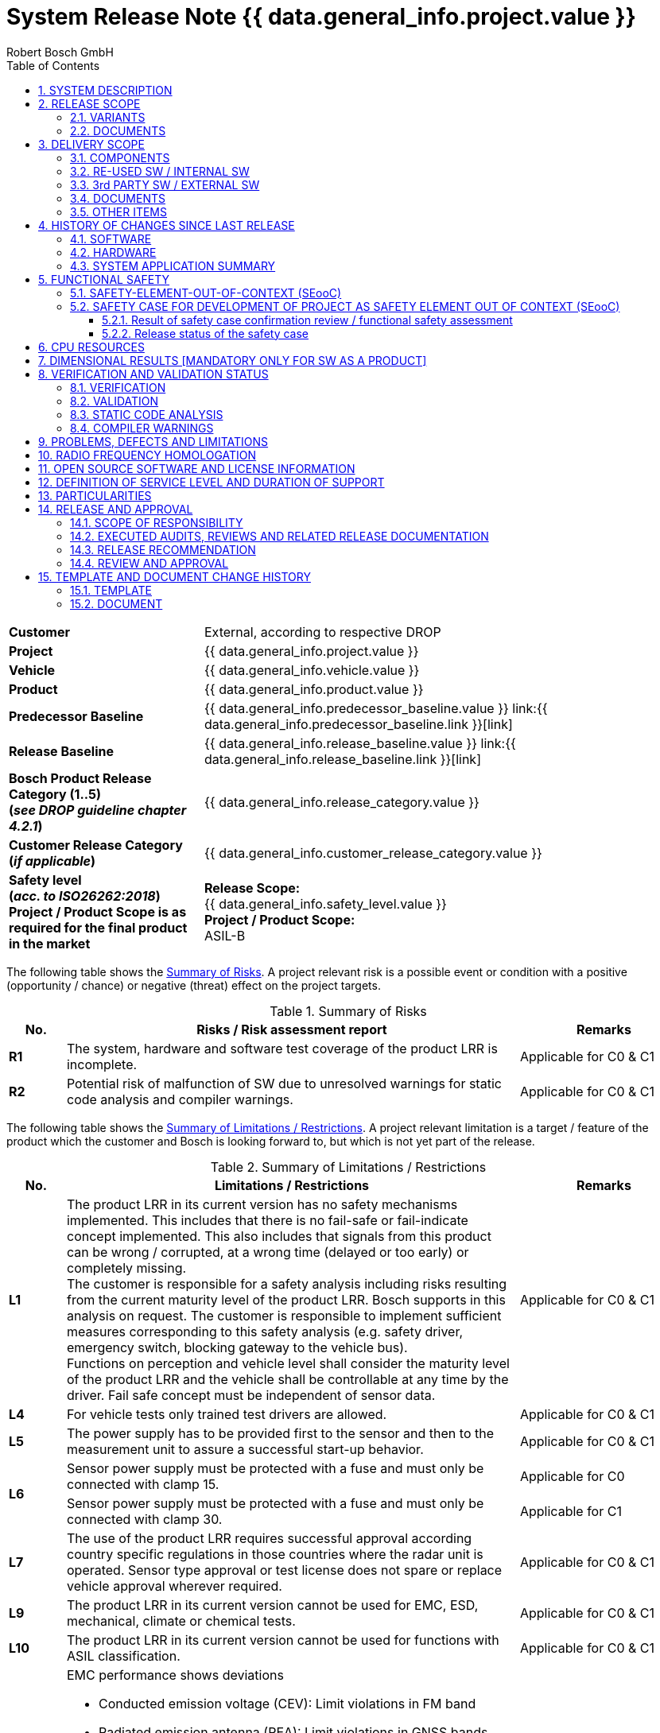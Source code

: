 = System Release Note {{ data.general_info.project.value }}
ifdef::backend-html5[]
:Author: Robert Bosch GmbH 
endif::backend-html5[]
:toc: left
:toclevels: 5
:sectnums:
:confidentiality: Confidential
:icons: font
:title-page:
ifdef::backend-html5[]
{docdatetime}
endif::backend-html5[]

ifdef::backend-html5[]
//OpenGades document ID - used to link this document into overall openGades export
//@DOC{SYS_RN, type=, status=draft}
endif::backend-html5[]

// Test Defines for variants
//:INTERNAL_RELEASE_NOTE:
//:CUSTOMER_APPROVAL_LETTER:

// define extra variant (not available from outside via json) to show SRN check documentation tables:
//:SHOW_SRN_CHECKS:

ifdef::CUSTOMER_APPROVAL_LETTER[]
[big]*Customer Approval Sheet*
endif::CUSTOMER_APPROVAL_LETTER[]

ifdef::SHOW_SRN_CHECKS[]
[width="100%", cols=".^,.^", options="header"]
|===
// Header
| Check No.
| Description
// Row
| CHK01
| Scope of the release along with the release content and the product category (release type) is mentioned.
// Row
| CHK06
| Baseline infromation mentioned in the Release note is consistent and in line with the current release.
|===
endif::SHOW_SRN_CHECKS[]

[cols="2s,5a",frame=none,grid=rows,stripe=all]
|===
// Row
| Customer
| 
ifndef::INTERNAL_RELEASE_NOTE[]
External, according to respective DROP
endif::INTERNAL_RELEASE_NOTE[]

ifdef::INTERNAL_RELEASE_NOTE[]
Internal
endif::INTERNAL_RELEASE_NOTE[]
//Row
| Project
| {{ data.general_info.project.value }}
// Row
| Vehicle
| {{ data.general_info.vehicle.value }}    
// Row
| Product
| {{ data.general_info.product.value }}   
// Row
| Predecessor Baseline
| {{ data.general_info.predecessor_baseline.value }}    link:{{ data.general_info.predecessor_baseline.link }}[link]
// Row
| Release Baseline
| {{ data.general_info.release_baseline.value }}    link:{{ data.general_info.release_baseline.link }}[link]
// Row
| Bosch Product Release Category (1..5) +
(_see DROP guideline chapter 4.2.1_)
| {{ data.general_info.release_category.value }} 
// Row
| Customer Release Category +
(_if applicable_)
| {{ data.general_info.customer_release_category.value }} 
// Row
| Safety level +
(_acc. to ISO26262:2018_) +
Project / Product Scope is as required for the final product in the market
| *Release Scope:* +
{{ data.general_info.safety_level.value }} +
*Project / Product Scope:* +
ASIL-B
|===

The following table shows the <<table-risks, Summary of Risks>>.
A project relevant risk is a possible event or condition with a positive (opportunity / chance) or negative (threat) effect on the project targets. 

[[table-risks]]
.Summary of Risks
[width="100%", cols="1a,8a,3a", options="header"]
|===
// Header
^| No. 
^| Risks / Risk assessment report
^| Remarks 
// Row
^| *R1*
^| The system, hardware and software test coverage of the product LRR is incomplete.
^| Applicable for C0 & C1
// Row
^| *R2*
^| Potential risk of malfunction of SW due to unresolved warnings for static code analysis and compiler warnings. 
^| Applicable for C0 & C1
|===

[.text-justify]
The following table shows the <<table-limitations, Summary of Limitations / Restrictions>>.
A project relevant limitation is a target / feature of the product which the customer and Bosch is looking forward to, but which is not yet part of the release.

ifdef::SHOW_SRN_CHECKS[]
[width="100%", cols=".^,.^", options="header"]
|===
// Header
| Check No.
| Description
// Row
| CHK02
| Availability of evaluation of the remaining risks in case the defined target values are not reached. Applicable for all the topics across the project. Are the customer specific release limitations documented.
|===
endif::SHOW_SRN_CHECKS[]

[[table-limitations]]
.Summary of Limitations / Restrictions
[width="100%", cols="1a,8a,3a", options="header"]
|===
// Header
^| No. 
^| Limitations / Restrictions 
^| Remarks 

// Row
^| *L1*
^| The product LRR in its current version has no safety mechanisms implemented. This includes that there is no fail-safe or fail-indicate concept implemented. This also includes that signals from this product can be wrong / corrupted, at a wrong time (delayed or too early) or completely missing. +
The customer is responsible for a safety analysis including risks resulting from the current maturity level of the product LRR. Bosch supports in this analysis on request.
The customer is responsible to implement sufficient measures corresponding to this safety analysis (e.g. safety driver, emergency switch, blocking gateway to the vehicle bus). +
Functions on perception and vehicle level shall consider the maturity level of the product LRR and the vehicle shall be controllable at any time by the driver. Fail safe concept must be independent of sensor data.
^| Applicable for C0 & C1
// Row
^| *L4*
^| For vehicle tests only trained test drivers are allowed. 
^| Applicable for C0 & C1
// Row
^| *L5*
^| The power supply has to be provided first to the sensor and then to the measurement unit to assure a successful start-up behavior.
^| Applicable for C0 & C1
// Row
.2+^| *L6*
^| Sensor power supply must be protected with a fuse and must only be connected with clamp 15. 
^| Applicable for C0
// Row
^| Sensor power supply must be protected with a fuse and must only be connected with clamp 30. 
^| Applicable for C1
// Row
^| *L7*
^| The use of the product LRR requires successful approval according country specific regulations in those countries where the radar unit is operated. Sensor type approval or test license does not spare or replace vehicle approval wherever required. 
^| Applicable for C0 & C1
// Row
^| *L9*
^| The product LRR in its current version cannot be used for EMC, ESD, mechanical, climate or chemical tests. 
^| Applicable for C0 & C1
// Row
^| *L10*
^| The product LRR in its current version cannot be used for functions with ASIL classification.
^| Applicable for C0 & C1
// Row
.2+^| *L11*
^| EMC performance shows deviations 

* Conducted emission voltage (CEV): Limit violations in FM band 
* Radiated emission antenna (REA): Limit violations in GNSS bands 
* Bulk current injected (BCI): susceptibility in MMIC PLL clock can cause ghost locations. 
* Radiated immunity antenna (RIA): same as BCI 
* ESD active test shows limited robustness: 4kV 
^|Applicable for C0
^|EMC performance shows deviations 

* Emission (CEV) and Radiated emission antenna (REA): Minor limit violations (<2dB) in FM band and Taxi band.
* Radiated immunity antenna (RIA) susceptibility in MMIC PLL clock can cause ghost locations at 200MHz. No anomalies with BCI (Bulk current injected and MT (Mobile Transmitter)
* ESD active test shows limited robustness: 8kV 
^|Applicable for C1
// Row
^| *L13*
^| Thermal limitations, for sensors with metrology the maximum environmental temperature is 65°C, the sensor surface temperature can reach up to 115°C. Do not touch the sensor during operation. 
^| Applicable for C0 & C1
// Row
^| *L14*
^| Due to the current maturity of the product LRR ghost locations, missing locations and / or locations with wrong attributes / properties cannot be excluded.
^| Applicable for C0 & C1
// Row
^| *L15*
^| No failure reaction in case the velocity of the ego vehicle data is higher than 100 m/s2 or lower than - 100m/s2, the sensor stops updating location data (safety concept not implemented, cf. limitation L1). 
^| Applicable for C0 & C1
// Row
^| *L16*
^| Flashing over CANape is possible. Measurements over CANape with POD is possible for max. 45min.
^| Applicable for C0 & C1
// Row
^| *L17*
^| Measurement Cycle Synchronization is only working when changed via Diagnostic Service. After execution of the diagnostic service a sensor reset (power cycle) is required. Changing MCS during runtime via PDU may lead to a monitoring beeing triggered and hence to a stop of measurement. 
^| Applicable for C0 & C1
|===

ifndef::CUSTOMER_APPROVAL_LETTER[] 

<<<<
[#SYSTEM_DESCRIPTION]
== SYSTEM DESCRIPTION
This System Release Note covers the following main functions and features:

[[table-features]]
.Features
[width="100%", cols="2a,8a", options="header"]
|===
// Header
^| Main Function / Feature 
^| Comments 
// Row
^| Location gateway unit (LGU) 
^| The radar sensor and control unit (SCU) contains a radar transceiver operating in the globally harmonized frequency range of 76.0 – 77.0 GHz. Targets in front of the sensor reflect the transmitted radar signal to the receivers. The distance of the target corresponds to the time of flight of the electromagnetic wave. The relative speed of the target is measured as well. The target's angular positions in azimuth and elevation are measured. 
// Row
^| Location data interface 
^| The main function is to send locations on a BroadR-Reach interface. +
The interface is based on the signal specification, 1024 locations are transmitted. 
// Row
^| Configure mounting position 
^| Mounting position is coded via Diag-Interface (Ethernet).  
// Row
^| Receiving ego vehicle data  
^| Read vehicle motion data from central ECU or PC over Ethernet. 
// Row
^| Diagnostic interface 
^| Diagnostic interface based on DoIP/UDS. Diagnostic tester based on Python script which is provided. 
|===

<<<<
[#RELEASE_SCOPE]
== RELEASE SCOPE
=== VARIANTS

ifdef::SHOW_SRN_CHECKS[]
[width="100%", cols=".^,.^", options="header"]
|===
// Header
^| Check No.
^| Description
// Row
^| CHK01
^| Scope of the release along with the release content and the product category (release type) is mentioned.
|===
endif::SHOW_SRN_CHECKS[]

The following system variants are covered by this System Release Note:

[[table-variants]]
.Variants
// Check for V8.0.0 : add Limitation if we are mentioning about Truck variant---
[width="100%", cols="1a,2a,2a", options="header"]
|===
// Header
^| No.
^| Name of variant
^| Description
// Row
^| 1
^| 
Passenger car / +
Truck 
^| As defined by the customer
|===
//--- Check for V8.0.0
=== DOCUMENTS

ifdef::SHOW_SRN_CHECKS[]
[width="100%", cols=".^,.^", options="header"]
|===
// Header
^| Check No.
^| Description
// Row
^| CHK11
^| Is overall test summary for the requirements based testing at the system and SW level documented. Is this inline with the current release category as defined in the CC-DD0515-1.
// Row
^| CHK15
^| If the linked documents (for eg. SW release note, HW release notes, … in a Sys RN) is consistent & up to date with the naming, version?
|===
endif::SHOW_SRN_CHECKS[]

The system release is based on the following documents: +
(Note: Links should always refer to a specific valid version) 

[[table-documents]]
.Documents
[width="100%", cols="1a,3a,5a,1a,2a,2a", options="header"]
|===
// Header
^| No.
^| Document
^| Name / Version / Date
^| Link
^| Delivery to customer +
[yes, no]
^| State +
[new, +
changed, +
unchanged]
// Row
^| 1
^| HW Release Note
(for C0 sample ECU)
^| {{ data.documents.hw_release_note1.filename }} 
^| link:{{ data.documents.hw_release_note1.link }}[link] 
^| no
^| unchanged
// Row
^| 2
^| HW Release Note
(for C1 sample ECU)
^| {{ data.documents.hw_release_note2.filename }} 
^| link:{{ data.documents.hw_release_note2.link }}[link] 
^| no
^| unchanged
// Row
^| 3
^| SW / SYS Test Documents 
^| {{ data.documents.test_summary_report.filename }} 
^| link:{{ data.documents.test_summary_report.link }}[link] 
^| no 
^| changed
|===

<<<<
[#DELIVERY_SCOPE]
== DELIVERY SCOPE

=== COMPONENTS

The current extent of delivery contains the following components: 

[[table-components]]
[width="100%", cols="1a,2a,6a,2a", options="header"]
.Components
|===
// Header
^| No.
^| Component
^| Part number & version
^| State +
[new, +
changed, +
unchanged]
// Row
^| 1
^| SW
| SW version number: {{ data.release_info.sw_customer_version.value }} 

ifdef::INTERNAL_RELEASE_NOTE[]
[blue]_START INTERNAL INFO_

SW Container Number: {{ data.release_info.sw_container_no.value }} 

GIT Commit: {{ data.build_info.sw_build.git_commit.value }} link:{{ data.build_info.sw_build.git_commit.link }}[link] 

Git Tag: {{ data.build_info.sw_build.git_tag.value }} 

[blue]_END INTERNAL INFO_
endif::INTERNAL_RELEASE_NOTE[]

^|changed
// Row
^| 2
^| HW
| Bosch HW part number: FR5CU C0

* 0265.B62.486-02: no metrology
* 0265.B62.487-02: metrology variant “AK2” 
* 0265.B62.488-02: metrology variant "HMDT"  
^|unchanged
// Row
^| 2
^| HW
| Bosch HW part number: FR5CU C1

* 0265.B62.554-01: no metrology
* 0265.B62.555-01: metrology variant “AK2” 
* 0265.B62.556-01: metrology variant "HMDT"  
^|unchanged
|===

=== RE-USED SW / INTERNAL SW

ifdef::SHOW_SRN_CHECKS[]
[width="100%", cols=".^,.^", options="header"]
|===
// Header
^| Check No.
^| Description
// Row
^| CHK08
^| Information about the Used basis SW (e.g. Plattform or other Project) & is released for the intended use.
// Row
^| CHK10
^| Approval of integrated third party/supplier SW (evaluation of remaining risks, condisering also compliance to RBGF182, e.g. with related separate release document)? Is the list of 3rd supplier SW consistent with the data in the QG and the QAP?
|===
endif::SHOW_SRN_CHECKS[]

[.text-justify]
The following internal SW (e.g. Platform, Infrastructure, Product line,….) is being used in the current release:

[[table-reused-SW-internal-SW]]
.Internal SW Components
[width="100%", cols="2a,2a,2a,2a,4a,3a", options="header"]
|===
// Header
^| Supplier
^| Component
^| Version
^| Delivery / Release Note Available +
[yes, no]
^| Delivery / Relesase Note Filename [Link]
^| Remarks
// Row
^| PJ-IF
^| Basic SW incl. AUTOSAR Stack
^| {{ data.build_info.reused_sw.pjif.value }} 
^| yes
^| {{ data.build_info.reused_sw.pjif.filename }} 

link:{{ data.build_info.reused_sw.pjif.link }}[link]
| Cat1 see https://inside-docupedia.bosch.com/confluence/display/CPDA/Overview+PJ-IF+Releases[Link]
// Row
^| PJ-RC
^| DSP
^| {{ data.build_info.reused_sw.dsp.value }} 
^| yes
^| {{ data.build_info.reused_sw.dsp.filename }} 

link:{{ data.build_info.reused_sw.dsp.link }}[link]
| Cat2 +
Valid Assumptions of Use (AoU) for this release: 
https://sites.inside-share2.bosch.com/sites/108927/Documents/02_Eng/02_SW/04_IntTest/05_AssumptionsOfUse/Gen5_Platform_SCU_Assumptions_of_Use.dsf(1)/Gen5_Platform_SCU_Assumptions_of_Use_1.0.dsf[Link]

ifdef::INTERNAL_RELEASE_NOTE[]
// Row
6+| [blue]*Internal Info*
// Row
^| PJ-IF
^| Boot Manager
^| {{ data.build_info.reused_sw.bootmanager.value }} 
^| see PJ-IF release note
^| {{ data.build_info.reused_sw.bootmanager.filename }} 

link:{{ data.build_info.reused_sw.bootmanager.link }}[link]
| Delivery Note only 
// Row
^| PJ-IF
^| HSM
^| {{ data.build_info.reused_sw.hsm.value }} 
^| see PJ-IF release note
^| {{ data.build_info.reused_sw.hsm.filename }} 

link:{{ data.build_info.reused_sw.hsm.link }}[link]
| see PJ-IF release note
// Row
^| PJ-RC
^| STIL Core
^| {{ data.build_info.reused_sw.stil.value }} 
^| no
^| not available
^| not existing yet
// Row
^| CAP
^| Flash Boot Loader
^| {{ data.build_info.reused_sw.fbl.value }} 
^| yes
^| {{ data.build_info.reused_sw.fbl.filename }} 

link:{{ data.build_info.reused_sw.fbl.link }}[link]
| none
endif::INTERNAL_RELEASE_NOTE[]
|===

=== 3rd PARTY SW / EXTERNAL SW

ifdef::SHOW_SRN_CHECKS[]
[width="100%", cols=".^,.^", options="header"]
|===
// Header
^| Check No.
^| Description
// Row
^| CHK10
^| Approval of integrated third party/supplier SW (evaluation of remaining risks, condisering also compliance to RBGF182, e.g. with related separate release document)? Is the list of 3rd supplier SW consistent with the data in the QG and the QAP?
|===
endif::SHOW_SRN_CHECKS[]

[.text-justify]
The following 3rd party SW has been used in the current delivery: 
None, i.e. no third party / external SW is used.
//Information on the release note is available in the table below.

=== DOCUMENTS

[.text-justify]
The current delivery scope contains the following documents in addition to the indicated release documents:

[[table-documents-general]]
.Additional Documents
[width="100%", cols="1a,3a,3a,1a,1a", options="header"]
|===
// Header
^| No.
^| Document
^| Name / Version / Date
^| Link
^| State +
[new, +
changed, +
unchanged]
// Row
^| 1
^| Location Gateway Protocol (LGP) Specification
^| {{ data.documents.lgp_specification.filename }}
^| link:{{ data.documents.lgp_specification.link }}[link]
^| changed
// Row
^| 2
^| Bosch_Variant_Handling Guideline
^| {{ data.documents.variant_handling.filename }}
^| link:{{ data.documents.variant_handling.link }}[link]
^| changed
// Row
^| 3
^| System Integration Guideline
^| {{ data.documents.system_integration_guideline.filename }}
^| link:{{ data.documents.system_integration_guideline.link }}[link]
^| changed
// Row
^| 4
^| Customer_Diagnostic_Specification_Document
^| {{ data.documents.Customer_Diagnostic_Specification_Document.filename }}
^| link:{{ data.documents.Customer_Diagnostic_Specification_Document.link }}[link]
^| new
// Row
^| 5
^| DiaTesterTool_how-to
^| {{ data.documents.DiaTesterTool_how_to.filename }}
^| link:{{ data.documents.DiaTesterTool_how_to.link }}[link]
^| new
|===

=== OTHER ITEMS

[.text-justify]
The current scope of delivery contains the following other items:

[[table-other-items]]
.Other Items
[width="100%", cols="1a,2a,3a,1a,1a", options="header"]
|===
// Header
^| No.
^| Item
^| Description
^| Link
^| State +
[new, +
changed, +
unchanged]
// Row
^| 1
^| ROS Driver & Visualizer
^| ROS Driver for LGP and Visualizier for multi sensor view
^| link:{{ data.other_items.ros_decoder.value }}[link] +
Bosch Internal usage only 
^| changed
// Row
^| 2
^| Diagnostic Tester Python Script
^| UDS compliant tester based on python. 
^| link:{{ data.other_items.diatester_python.value }}[link]
^| changed
ifdef::INTERNAL_RELEASE_NOTE[]
// Row
5+| [blue]*Internal Info*
// Row
^| 3
^| V-Flash Config
^| Configuration of Vector V-Flash Tool
^| link:{{ data.other_items.vflash.value }}[link]
^| changed
// Row
^| 4
^| CANoe Restbus Simulation 
^| Simulation of sender ECUs
^| link:{{ data.other_items.restbus.value }}[link]
^| changed
// Row
^| 5
^| Metrology 
^| CANape metrology config incl. A2L
^| link:{{ data.other_items.measurement_technique.value }}[link]
^| changed
endif::INTERNAL_RELEASE_NOTE[]
|===

<<<<
[#HISTORY_OF_CHANGES_SINCE_LAST_RELEASE]
== HISTORY OF CHANGES SINCE LAST RELEASE

ifdef::SHOW_SRN_CHECKS[]
[width="100%", cols=".^,.^", options="header"]
|===
// Header
^| Check No.
^| Description
// Row
^| CHK12
^| Is the summary of the increment in the current release as compared to the previous release summarized in the document.
|===
endif::SHOW_SRN_CHECKS[]

=== SOFTWARE

[.text-justify]
The following new features have been implemented / changed / fixed since the last release:

[[table-new-features]]
{% include 'Features_ext.txt' %}

ifdef::INTERNAL_RELEASE_NOTE[]
[blue]_START INTERNAL INFO_

[[table-new-features-internal]]
{% include 'Features_int.txt' %}

[blue]_END INTERNAL INFO_
endif::INTERNAL_RELEASE_NOTE[]

[.text-justify]
The following features have been removed since the last release

*None*

[.text-justify]
Further refer to the <<table-HW-SW-compatibility-application, Compatibility-Table>> for details about the compatibility of different SW and HW versions.


=== HARDWARE

ifdef::SHOW_SRN_CHECKS[]
[width="100%", cols=".^,.^", options="header"]
|===
// Header
^| Check No.
^| Description
// Row
^| CHK16
^| Is the HW version up to date and mentioned in the release note?
|===
endif::SHOW_SRN_CHECKS[]

[.text-justify]
*HW version*: FR5CU Radar SCU Gen5 Premium

[.text-justify]
*Sample state*: C1 Sample

[.text-justify]
The following changes have been implemented since last sample-stage: please refer to the HW release note in the <<table-documents, table of documents>> for further details.

[.text-justify]
The following tables show the compatibility between the HW and an
<<table-HW-SW-compatibility-application, Application SW>>
as well as a
<<table-HW-SW-compatibility-FBL, Flash Bootloader>>, respectively.

[[table-HW-SW-compatibility-application]]
[width="100%", cols=".^,.^,.^,.^", options="header"]
.Compatibility Table HW/SW (Application)
|===
// Header
^| HW Version +
Internal 
^| HW Version +
Customer  
^|V3.0.0 + 
V4.0.0 +
V5.0.0 +
V6.0.1
^|V7.0.0 +
V8.0.0
// Row
^| FR5CU-C0
^| C0
^| yes
^| yes
// Row
^| FR5CU-C1
^| C1
^| no
^| yes
|===

[.text-justify]
**Note**: The FR5CU software version V3.0.0 and above no longer supports FR5CU B-samples.
[[table-HW-SW-compatibility-FBL]]
[width="100%", cols=".^,.^,.^", options="header"]
.Compatibility Table HW/SW (Flash Bootloader)
|===
// Header
^| HW Version +
Internal 
^| HW Version +
Customer  
^| LRR V1.1.0
// Row
^| FR5CU-C0
^| C0
^| yes
// Row
^| FR5CU-C1
^| C1
^| yes
|===

[.text-justify]
**Note**: Flash Bootloader version lesser than V1.1.0 isn't supported for C0 & C1 sample.


=== SYSTEM APPLICATION SUMMARY

[.text-justify]
Not applicable. No application parameters available.

<<<<
[#FUNCTIONAL_SAFETY]
== FUNCTIONAL SAFETY

ifdef::SHOW_SRN_CHECKS[]
[width="100%", cols=".^,.^", options="header"]
|===
// Header
^| Check No.
^| Description
// Row
^| CHK09
^| Information about the Safety status for the planned content according to the intended use: test coverage of safety requirements/ implementation of safety concept , evaluation of remaining safety risks. 
// Row
|===
endif::SHOW_SRN_CHECKS[]

[.text-justify]
Project release during development for public roads *CAT 2* (CA2) 

[.text-justify]
The customer has to implement a fail-safe concept according to the limitations as agreed between Bosch and customer. +
Please refer to the <<table-risks, Risks>> and <<table-limitations, Limitations>> as stated on the cover sheet / the customer approval sheet which has been already acknowledged.

=== SAFETY-ELEMENT-OUT-OF-CONTEXT (SEooC)

[.text-justify]
The FR5CU is not developed as a Safety-Element-out-of-Context, hence this section does not apply.

=== SAFETY CASE FOR DEVELOPMENT OF PROJECT AS SAFETY ELEMENT OUT OF CONTEXT (SEooC)

[.text-justify]
The FR5CU is not developed as a Safety-Element-out-of-Context, hence this section does not apply.

==== Result of safety case confirmation review / functional safety assessment

[.text-justify]
Not applicable.

==== Release status of the safety case

[.text-justify]
Not applicable.

<<<<
[#CPU_RESOURCES]
== CPU RESOURCES

ifdef::SHOW_SRN_CHECKS[]
[width="100%", cols=".^,.^", options="header"]
|===
// Header
^| Check No.
^| Description
// Row
^| CHK07
^| "Status on critical computer resources: runtime, ram, flash, peripherals  (used / available  resources) to be available. (In case of a several ECUs are managed than the measurements shall be extended to all ECU)"
|===
endif::SHOW_SRN_CHECKS[]

[.text-justify]
This information is only provided on request.

ifdef::INTERNAL_RELEASE_NOTE[]
[blue]_START INTERNAL INFO_

=== Flash/RAM/NVM

[width="100%", cols=".^,.^,.^"]
|===
| Customer Agreement on resource consumption
| * [ ] Yes 
  * [ ] No
  * [x] N/A
| No customer requirements regarding resource consumption available
|===

.Resource Consumption Master uC C0 sample
{% include 'resourceconsumption_adoc_1.txt' %}

.Resource Consumption Slave C0 sample
{% include 'resourceconsumption_adoc_2.txt' %}

[.text-justify]
NOTE: Due to the low amount of NVM data no risk is seen.

=== Runtime Measurements

.Runtime Measurements
[width="100%", cols=".^,.^,.^,.^", options="header"]
|===
// Header
^| Runtime Measurements 
^| Planned/Target Percentage or millisec-onds
^| Used Percentage or milliseconds
^| Customer Agree-ment Yes/No 
// Row
^| Currently runtime measurement in development
| 
| 
|  
|===

[blue]_END INTERNAL INFO_
endif::INTERNAL_RELEASE_NOTE[]

[#DIMENSIONAL_RESULTS]
== DIMENSIONAL RESULTS [MANDATORY ONLY FOR SW AS A PRODUCT]

[.text-justify]
The FR5CU is not developed as SW as a Product, hence this section does not apply.

<<<<
[#VERIFICATION_AND_VALIDATION_STATUS]
== VERIFICATION AND VALIDATION STATUS
=== VERIFICATION

[.text-justify]
The verification status refers to the scope of the current release, i.e. only planned features and activities shall be part of below summary.
The system has been verified in the following scope:

[[table-verification-status]]
.Scope of Verification
[width="100%", cols="1a,2a,4a,2a", options="header"]
|===
//Header
^| No.
^| Verification type +
(„Test category“)
^| Planned scope
^| Verification Status
//Row
^| 1
^| Basic HW test
^| Basic electrical commissioning tests, partly tested samples.
^| Verified
//Row
^| 2
^| SW Unit Tests
^| Automated execution of unit tests. Test coverage see test summary report
^| Verified
//Row
^| 3
^| SW Functional Tests
^| Feature Tests of SW features according to test plan. Only limited coverage of requirements. 
^| Verified
//Row
^| 4
^| SW Integration Tests
^| Memory Consumption
^| Verified
//Row
^| 5
^| System Tests
^| Regressiontest; Flash software using XCP interface using Vector CANape on test bench and vehicle
Basic functional tests (internal locations are available via debugger/CANoe)
^| Verified
//Row
^| 6
^| Vehicle Test
^| Vehicle test performed, based on CANape metrology
^| Verified
|===

[.text-justify]
For test coverage less than planned refer to coversheet risks.

[.text-justify]
For failed tests please refer to the chapter <<PROBLEMS_DEFECTS_AND_LIMITATIONS, PROBLEMS, DEFECTS AND LIMITATIONS>>.

ifdef::INTERNAL_RELEASE_NOTE[]
[blue]_START INTERNAL INFO_

==== SW Test Coverage

ifdef::SHOW_SRN_CHECKS[]
[width="100%", cols=".^,.^", options="header"]
|===
// Header
^| Check No.
^| Description
// Row
^| CHK04
^| Availability of Coverage metric at the SW unit level (statement, branch) of SW  : justifications for the Deviations from the target value to be evident.
|===
endif::SHOW_SRN_CHECKS[]

see Test Summary Report

[blue]_END INTERNAL INFO_
endif::INTERNAL_RELEASE_NOTE[]

*Feature List*

[.text-justify]
The overall status of our features is indicated in the following table:

[[table-feature-status]]
.Overall Feature Status
[width="100%", cols="1a,3a,1a,1a", options="header"]
|===
//Header
^| No.
^| Feature / Function
^| Requirement Status
^| Verification Status
//Row
^| 1
|Location data & +
Location Attributes: +

* Modulation Performance
* Misalignment
* Interference
* Fied of View (FoV)
^| Agreed
^| Partially Verified
//Row
^| 2
| Measurement Program 
^| Agreed
^| Verified
//Row
^| 3
| Variant Coding: +

*   Mounting position
*   IP/MAC/DoIP Address 
*   Destination port number  
^| Agreed
^| Verified
^| 4
| Ego vehicle data
^| Agreed
^| Verified
^| 5
| E2E for Sensor Feedback PDU 
^| Agreed
^| Verified
^| 6
| Measurement Cycle Synchronization 
^| Agreed
^| Verified
^| 7
| Diagnostic Services +

* Diagnostic Session Control
* ECU reset
* Clear Diagnostic Information
* Control DTC
* Read DTC Information
* Data Identifiers
* Tester Present
^| Agreed
^| Verified
//Row
^| 8
| Sensor State +
^| Agreed
^| Verified
//Row
^| 9
| Global Time stamp +
^| Open
^| Open
 
|===


=== VALIDATION

//The Validation Report is intended to summarize the validation results of deliverable SW. It is a prerequisite for the decision to delete the related validation raw data. link to report iff available

[.text-justify]
HW Validation: Environmental tests on C-samples are ongoing.

[.text-justify]
System Validation: none

=== STATIC CODE ANALYSIS

ifdef::SHOW_SRN_CHECKS[]
[width="100%", cols=".^,.^", options="header"]
|===
// Header
^| Check No.
^| Description
// Row
^| CHK03
^| Static code analysis : Summary report (e.g. MISRA according to MISRA compliance document, coding guideline, Compilers warnings, coverity warnings … ) available in the document.
|===
endif::SHOW_SRN_CHECKS[]

[.text-justify]
Static Code Analysis performed (QAC, Coverity). Open warnings are tracked. Warnings are planned to be fixed/assessed in future releases. 

[.text-justify]
Potential risk of malfunction of SW.

ifdef::INTERNAL_RELEASE_NOTE[]
[blue]_START INTERNAL INFO_

==== QAC Warning Report

[[table-QAC-warnings]]
[cols="2s,5a",frame,grid,stripe=all]
|===
// Row
^| Check Performed 
^| Yes
// Row
^| Tool and Version
^| Helix QAC 2019.2-1_WIN64, mingw64 5.4.0_WIN64, cmake 3.17.1_WIN64, C_ALL_FILES: qac (C) 9.7.0
C_CROSS_MODULE: qac (C ) 9.7.0, qacpp (C++) 4.5.0, *rcma (C_CPP) 2.1.0
C_DA_AD_FILES: qac (C ) 9.7.0, qacpp (C++) 4.5.0,	rcma (C_CPP) 2.1.0
CPP_ALL_FILES: qacpp (C++) 4.5.0, qac (C ) 9.7.0,	rcma (C_CPP) 2.1.0,	mcpp (C++) 1.6.0,	mta (C_CPP) 2.1.0,	certcppcm (C++) 1.1.0,	namecheck (C++) 2.0.0, CPP_2A: qacpp (C++) 4.5.0, CPP_DA_AD_FILES: qacpp (C++) 4.5.0
// Row
^| Risk identified
^| Yes see Risk 2 on cover sheet
|===

{% include 'qacWarnings_adoc_1.txt' %}

==== Coverity Warning Report

[[table-coverity-warnings]]
[cols="1s,1a",frame,grid,stripe=all]
|===
// Row
^| Check Performed 
^| Yes
// Row
^| Tool and Version
^| coverity 2019.12_WIN64
// Row
^| Risk identified
^| Yes see Risk 2 on cover sheet
|===

.Coverity Warning report uC1
{% include 'coverityWarnings_adoc_1.txt' %}

.Coverity Warning report uC2
{% include 'coverityWarnings_adoc_2.txt' %}

[blue]_END INTERNAL INFO_
endif::INTERNAL_RELEASE_NOTE[]

=== COMPILER WARNINGS

[.text-justify]
Compiler warnings are tracked. Open warnings are planned to be fixed / assessed in future releases. 

[.text-justify]
Potential risk of malfunction of SW.

ifdef::INTERNAL_RELEASE_NOTE[]
[blue]_START INTERNAL INFO_

[[table-compiler-warnings]]
[cols="2s,5a",frame,grid,stripe=all]
|===
// Row
^| Check Performed 
^| Yes
// Row
^| Tool and Version
^| GHS Compiler Version: 2018.1.5 Final Toolbase version: comp_201815_4fp_x64
// Row
^| Risk identified
^| Yes see Risk 2 on cover sheet
|===

//Compiler Warning Table
{% include 'CompilerWarnings_adoc.txt' %}

[blue]_END INTERNAL INFO_
endif::INTERNAL_RELEASE_NOTE[]

<<<<
[#PROBLEMS_DEFECTS_AND_LIMITATIONS]
== PROBLEMS, DEFECTS AND LIMITATIONS

ifdef::SHOW_SRN_CHECKS[]
[width="100%", cols=".^,.^", options="header"]
|===
// Header
^| Check No.
^| Description
// Row
^| CHK05
^| "Open defects described with: + 
- Status of bugs/deviations/problems/.... +
- Criticality of bugs/deviations/problems/.... +
- later fix is/may be committed by customer and evaluation of remaning risk is either visible in the document or links to tool tickets(e.g TR) are available. "
|===
endif::SHOW_SRN_CHECKS[]

[.text-justify]
The severity evaluation is done with respect to release category and intended use of SW, according to Problem Resolution Management process.
Please refer to SUP_PRM / M6 “Definition - Problem Severity” (applicable documents section).

[.text-justify]
Severity classification: *minor*, *medium*, *strong*

[.text-justify]
The following problems and known defects are present in this release. +
(Issue Type: Problem / status: not “closed” / severity: “strong” /  ”medium”) +
This shall provide additional details to the summary of limitations described in the cover page.

.Problems Statistics
{% include 'Problem_stats_ext.txt' %}

.Problems and defects fixed (customer) 
{% include 'Problems_fixed_ext.txt' %}

.Problems and defects open (customer) 
{% include 'Problems_open_ext.txt' %}

ifdef::INTERNAL_RELEASE_NOTE[]
[blue]_START INTERNAL INFO_

.Problems Statistics Internal
{% include 'Problem_stats_int.txt' %}

.Problems and defects fixed (internal) 
{% include 'Problems_fixed_int.txt' %}

.Problems and defects open (internal) 
{% include 'Problems_open_int.txt' %}

[blue]_END INTERNAL INFO_
endif::INTERNAL_RELEASE_NOTE[]

<<<<
[#RADIO_FREQUENCY_HOMOLOGATION]
== RADIO FREQUENCY HOMOLOGATION

[.text-justify]
Importing and operation of the sensor is only allowed with a valid Radio Frequency Homologation or test license. +
The customer has to assure that the sensor variant ordered has a valid homologation or test license for the countries it shall be used.

[.text-justify]
*Frequency of operation: 76-77 GHz*

[.text-justify]
*The countries in the following <<table-homologation-status, table>> have granted type approvals:* +
The latest status for each country can be requested from Robert Bosch GmbH or can be found in this {{data.general_info.homologation_table.value}}  
{{data.general_info.homologation_table.link}}[link]

[[table-homologation-status]]
//.Components
[width="100%", cols=".^,.^,.^,.^,.^", options="header"]
|===
//Header
^| Country
^| ISO Code
^| Status
^| Valid Until
^| Limitations
//Row
^| China
^| {set:cellbgcolor} CN
^| {set:cellbgcolor:#FFFF00} under clarification
^| {set:cellbgcolor} n.a.
^| none
//Row
^| Germany
^| {set:cellbgcolor} DE
^| {set:cellbgcolor:#90EE90} granted
^| {set:cellbgcolor} 30.06.2023
^| 500 mobile licenses, 100 stationary
//Row
^| Hungary
^| {set:cellbgcolor} HU
^| {set:cellbgcolor:#90EE90} exempt
^| {set:cellbgcolor} unlimited
^| none
//Row
^| India
^| {set:cellbgcolor} IN
^| {set:cellbgcolor:#90EE90} possible*
^| {set:cellbgcolor} n.a.
^| vehicle registration and insurance required, OEM is responsible for both according to India customs
//Row
^| Portugal
^| {set:cellbgcolor} PT
^| {set:cellbgcolor:#90EE90} exempt
^| {set:cellbgcolor} unlimited
^| none
//Row
^| Sweden
^| {set:cellbgcolor} SE
^| {set:cellbgcolor:#90EE90} exempt
^| {set:cellbgcolor} unlimited
^| none
//Row
^| USA
^| {set:cellbgcolor} US
^| {set:cellbgcolor:#90EE90} granted
^| {set:cellbgcolor} 01.02.2024
^| none
|===


// think about adding some colors to above table for fast identification of status

[NOTE]
*Specific limitations are possible (e.g. limited number of licenses with special stickers, individual information to authority needed, local no-go areas, etc.). + 

[.text-justify]
Please get in contact with the ITA team mailto:ITA.BoschRadar@de.bosch.com[ITA.BoschRadar@de.bosch.com] for further clarification! 

<<<<
[#OPEN_SOURCE_SOFTWARE_AND_LICENSE_INFORMATION]
== OPEN SOURCE SOFTWARE AND LICENSE INFORMATION

ifdef::SHOW_SRN_CHECKS[]
[width="100%", cols=".^,.^", options="header"]
|===
// Header
^| Check No.
^| Description
// Row
^| CHK13
^| Is the information about the OSS Scan conducted summarized in the release note? ( only applicable // on customer request, the sentence as provided by the OSS @ CC shall be added to the official documentation)
// Row
^| CHK14
^| In case of OSS used, Is the Disclosure document available and provided as part of the official delivery ? (applicable to check on the availablilty of the disclosure document and the communication mechanism to the customer.)
|===
endif::SHOW_SRN_CHECKS[]

[.text-justify]
Open Source SW scan and license information is required for each SW delivery, this includes license information of included 3rd party SW.
Following parts are scanned:

•	ECU SW
•	Radar ROS Decoder
•	Python Diatester script

[.text-justify]
Result: No OSS license conflicts found.

// Information on used licenses is listed in attached disclosure reports.

ifdef::INTERNAL_RELEASE_NOTE[]

[[table-open-source-and-license]]
//.Components
[width="100%", cols="3a,4a,1a", options="header"]
|===
//Header
^| Scanned Part |Description | Scan Results 
//Row
^| ECU ATR Components
- Python Diagtester Script

^| 

to be delivered

^| //link:{{ data.oss.atr.link }}[link]  

//Row
^| ROS Decoder
^| Bosch Internal Open Source License Version 4 (in test_uuid component)
^| //link:{{ data.oss.ros.link }}[link] 

//Row
^| {{ data.build_info.reused_sw.pjif.value }}
^| DSP and PJ-IF OSS Scans are executed together, only for PJ-IF stable branches. Foxtrot is not stable branch yet.

Commercial Licences:

*	ESCRYPTGmbH (ETASGroup)
*	ETAS GmbH

Licences are part of CUBAS delivery from CAP (RTAOS, security modules). Licence conditions requested from PJ-IF
Licences need to be evaluated. Will be tracked with Jira ticket ATR-7602  

^| //link:{{ data.oss.pjif.link }}[link] 
// Row
^| {{ data.build_info.reused_sw.dsp.value }}
^| //no findings
^| //link:{{ data.oss.pjrc.link }}[link] 
|===

[blue]_END INTERNAL INFO_
endif::INTERNAL_RELEASE_NOTE[]

<<<<
[#DEFINITION_OF_SERVICE_LEVEL_AND_DURATION_OF_SUPPORT]
== DEFINITION OF SERVICE LEVEL AND DURATION OF SUPPORT

[.text-justify]
The Service Level and Duration of Support for this Release is as mentioned below (see also the general definition in project specific Release and Delivery Strategy, Chapter 4)

The product is supported by our development team, please approach your customer contact in case of any questions/issues +
Advice is to update to newer version of the software when available for the compatible hardware sample. For details refer the  <<table-HW-SW-compatibility-application, Compatibility-Table>>

<<<<
[#PARTICULARITIES]
== PARTICULARITIES

[.text-justify]
For C samples please consider the following wiring of Vector metrology harnesses for the microcontrollers 1 and 2, based on your sample variant.
In the depicted figure, the upper two harnesses belong to metrology variant "AK2", the lower two to variant "HMDT".

.C-Sample
image::resources/C-Sample.png[width=95%,link="./resources/C-Sample.png]

[.text-justify]
The sensor offers different detection and measurement programs (DMP), which provide different combinations of maximum detection range and range resolution. +
The sensor can either be configured to *auto mode*, so that the DMP is selected depending on the vehicle speed. Alternatively, a *dedicated DMP* can be selected regardless of vehicle movement.

//Check old release note if data needs to be taken over

[.text-justify]
By default the radar is set to DMP0, i.e. auto mode.

<<<<
[#RELEASE_AND_APPROVAL]
== RELEASE AND APPROVAL
=== SCOPE OF RESPONSIBILITY
[.text-justify]
There is an exclusion of the guarantee in case of vehicle-equipment variants with functional effects on the Bosch components which were not tested and released by Bosch. This also applies to changes in running series, which have not been indicated to and if necessary free-tested by Bosch.

=== EXECUTED AUDITS, REVIEWS AND RELATED RELEASE DOCUMENTATION

ifdef::SHOW_SRN_CHECKS[]
[width="100%", cols=".^,.^", options="header"]
|===
// Header
^| Check No.
^| Description
// Row
^| CHK17
^| Is the information about the executed audits, reviews and release documentation up to date ? Are the reason for the required fields in this chapter provided?
|===
endif::SHOW_SRN_CHECKS[]

.Major Release 
[width="100%", cols=".^,.^,.^"]
|===
^|
^| *Yes* 
^| *No* 
// Row
^| *Major Release*
^| *[ ]*
^| *[X]* 
|===

.Applicable Documents
[width="100%", cols="5a,1a,1a,1a,3a", options="header"]
|===
// Header
^| *Document*
^| *Released*
^| *Not Released*
^| *Not Applicable*
^| *Reason in case of* +
*not released or not applicable*
// Row
| *SYS-SW QG* +
Released SYS-SW-QG is mandatory for all Key Milestones +
For major releases, set to not applicable. +
For minor releases, set to not applicable. +
^| *[ ]*
^| *[ ]*
^| *[X]*
^| only minor release
// Row
| *SW release note*
^| *[X]*
^| *[ ]*
^| *[ ]*
^| we provide this document as a combined SYS- and SW release note
// Row
| *Application release note*
^| *[ ]*
^| *[ ]*
^| *[X]*
^| in general not applicable for Radar
// Row
| *HW release note* FR5CU
^| *[x]*
^| *[ ]*
^| *[ ]*
^| for details cf. the <<table-documents, table of documents>>
|===


=== RELEASE RECOMMENDATION

[.text-justify]
The system was evaluated in the configuration as described above. The summary of the risks and limitations, if any, are available in the cover page of this document.

[.text-justify]
Based on the results described in this document Robert Bosch recommends to release the system as follows:

.Release Recommendation 
[width="100%", cols=".^,.^,.^,.^"]
|===
// Header
^| *Result*
^| *Released*
^| *Released with Risk measures / limitations*
^| *Not released*
// Row
^| Recommendation
^| *[ ]*
^| *[X]*
^| *[ ]*
|===

[.text-justify]
The Customer is responsible for the release of the system in the vehicle.

=== REVIEW AND APPROVAL

[.text-justify]
Approval fulfilling XC-AD internal requirements and DROP Guideline Ch.4.2.1 “Product release categories (intended use)”.

.Review and approval
[width="100%", cols=".^,.^,.^,.^"]
|===
// Header
^| Author
^| Department
^| Mail
^| Phone
// Row
4+^| *CAT 2, 3, 4, 5 mandatory:* +
*Author (if not same as Technical project responsible)*
// Row
^| Vedavyasa Acharya 
^| XC-AD/ERA 
^| mailto:Vedavyasa.Acharya@in.bosch.com[Vedavyasa.Acharya@in.bosch.com] 
^| +91(80)6136-7720
// Row
4+^| *CAT 2, 3, 4, 5 mandatory:* +
*Technical project responsible for the system: TPM*
// Row
^| Marcus Reiher 
^| XC-AD/ERA1 
^| mailto:Marcus.Reiher2@de.bosch.com[Marcus.Reiher2@de.bosch.com]
^| +49 (711) 811-37495
// Row
4+^| *CAT 2, 3, 4, 5 mandatory:* +
*Overall project responsible: PJM*
// Row
^| Stefan Chittka 
^| XC-AD/ERA
^| mailto:Stefan.Chittka@de.bosch.com[Stefan.Chittka@de.bosch.com]
^| +49 (152) 09059723 
// Row
4+^| *CAT 2, 3, 4, 5 mandatory:* +
*Supervisor of Technical project responsible for the system: Line manager of TPM*
// Row
^| Stefan Chittka 
^| XC-AD/ERA 
^| mailto:Stefan.Chittka@de.bosch.com[Stefan.Chittka@de.bosch.com]
^| +49 (152) 09059723 
// Row
4+^| *CAT 2, 3, 4, 5 mandatory: In case of Major SW Release & Key milestones +
In Focus Project and EPQ is assigned: EPQ / QG Assessor (when EPQ is not assigned / available)* +
*In Non-Focus Project: QG Assessor*
// Row
^| Michael Mellahn 
^| XC/QMM1-AD
^| mailto:Michael.Mellahn@de.bosch.com[Michael.Mellahn@de.bosch.com]
^| +49 (711) 811-91715
// Row
4+^| *CAT 2 for external delivery(only test track/public Road Release), 3, 4, 5 mandatory:* +
*Head of development department*
// Row
^| Axel Schwarz
^| XC-AD/ESE 
^| mailto:Axel.Schwarz@de.bosch.com[Axel.Schwarz@de.bosch.com]
^| +49 (160) 93989972 
// Row
4+^| *CAT 2, 3, 4 conditional:* +
*In case of required escalation acc. to DROP Guideline: Head of BU/QMM or head of regional QMM*
^| n.a.
^| n.a. 
^| n.a.
^| n.a.
|===

<<<<
[#TEMPLATE_AND_DOCUMENT_CHANGE_HISTORY]
== TEMPLATE AND DOCUMENT CHANGE HISTORY
=== TEMPLATE

[width="100%", cols=".^,.^,.^,.^"]
|===
// Header
^| Date
^| Template Version
^| Description
^| Author
// Row
^| 10.10.2021
^| V2.15 (22.10.2020)
^| Based on process landscape
version
^| Knödl
^| 09.03.2022
^| V2.19 (26.10.2021)
^| Based on process landscape
version
^| ERA1-Reiher
|===

=== DOCUMENT
[width="100%", cols=".^,.^,.^,.^"]
|===
// Header
^| Date
^| Document +
version
^| Description
^| Author
// Row
^| 29.03.2022
^| V1.0
^| Adopted to latest process landscape version
^| ERA-Acharya
|===

endif::CUSTOMER_APPROVAL_LETTER[]